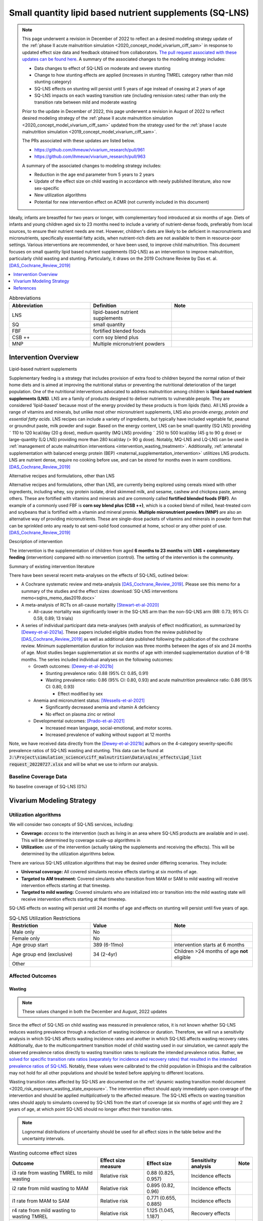 .. role:: underline
    :class: underline
..
  Section title decorators for this document:

  ==============
  Document Title
  ==============

  Section Level 1
  ---------------

  Section Level 2
  +++++++++++++++

  Section Level 3
  ~~~~~~~~~~~~~~~

  Section Level 4
  ^^^^^^^^^^^^^^^

  Section Level 5
  '''''''''''''''

  The depth of each section level is determined by the order in which each
  decorator is encountered below. If you need an even deeper section level, just
  choose a new decorator symbol from the list here:
  https://docutils.sourceforge.io/docs/ref/rst/restructuredtext.html#sections
  And then add it to the list of decorators above.

.. _lipid_based_nutrient_supplements:

========================================================
Small quantity lipid based nutrient supplements (SQ-LNS)
========================================================

.. note::

  This page underwent a revision in December of 2022 to reflect an a desired modeling strategy update of the :ref:`phase II acute malnutrition simulation <2020_concept_model_vivarium_ciff_sam>` in response to updated effect size data and feedback obtained from collaborators. `The pull request associated with these updates can be found here <https://github.com/ihmeuw/vivarium_research/pull/1097>`_. A summary of the associated changes to the modeling strategy includes:

  - Data changes to effect of SQ-LNS on moderate and severe stunting
  - Change to how stunting effects are applied (increases in stunting TMREL category rather than mild stunting category)
  - SQ-LNS effects on stunting will persist until 5 years of age instead of ceasing at 2 years of age
  - SQ-LNS impacts on each wasting transition rate (including remission rates) rather than only the transition rate between mild and moderate wasting

  Prior to the update in December of 2022, this page underwent a revision in August of 2022 to reflect desired modeling strategy of the :ref:`phase II acute malnutrition simulation <2020_concept_model_vivarium_ciff_sam>` updated from the strategy used for the :ref:`phase I acute malnutrition simulation <2019_concept_model_vivarium_ciff_sam>`.

  The PRs associated with these updates are listed below.

  - `https://github.com/ihmeuw/vivarium_research/pull/961 <https://github.com/ihmeuw/vivarium_research/pull/961>`_
  - `https://github.com/ihmeuw/vivarium_research/pull/963 <https://github.com/ihmeuw/vivarium_research/pull/963>`_

  A summary of the associated changes to modeling strategy includes:

  - Reduction in the age end parameter from 5 years to 2 years
  - Update of the effect size on child wasting in accordance with newly published literature, also now sex-specific
  - New utilization algorithms
  - Potential for new intervention effect on ACMR (not currently included in this document)

Ideally, infants are breastfed for two years or longer, with complementary food introduced at six months of age. Diets of infants and young children aged six to 23 months need to include a variety of nutrient-dense foods, preferably from local sources, to ensure their nutrient needs are met. However, children's diets are likely to be deficient in macronutrients and micronutrients, specifically essential fatty acids, when nutrient-rich diets are not available to them in resource-poor settings. Various interventions are recommended, or have been used, to improve child malnutrition. This document focuses on small quantity lipid based nutrient supplements (SQ-LNS) as an intervention to improve malnutrition, particularly child wasting and stunting. Particularly, it draws on the 2019 Cochrane Review by Das et. al. [DAS_Cochrane_Review_2019]_

.. contents::
   :local:
   :depth: 1

.. list-table:: Abbreviations
  :widths: 15 15 15
  :header-rows: 1

  * - Abbreviation
    - Definition
    - Note
  * - LNS
    - lipid-based nutrient supplements
    -
  * - SQ
    - small quantity
    -
  * - FBF
    - fortified blended foods
    -
  * - CSB ++
    - corn soy blend plus
    -
  * - MNP
    - Multiple micronutrient powders
    -

Intervention Overview
-----------------------

:underline:`Lipid-based nutrient supplements`

Supplementary feeding is a strategy that includes provision of extra food to children beyond the normal ration of their home diets
and is aimed at improving the nutritional status or preventing the nutritional deterioration of the target population. One of the nutritional
interventions advocated to address malnutrition among children is **lipid-based nutrient supplements (LNS)**. LNS are a family of
products designed to deliver nutrients to vulnerable people. They are considered 'lipid-based' because most of the energy provided
by these products is from lipids (fats). All LNS provide a range of vitamins and minerals, but unlike most other micronutrient supplements,
LNS also provide *energy, protein and essential fatty acids*. LNS recipes can include a variety of ingredients, but typically have included vegetable fat, peanut or groundnut paste, milk powder and sugar. Based on the energy content, LNS can be small quantity (SQ LNS) providing ˜ 110 to 120 kcal/day (20 g dose), medium quantity (MQ LNS) providing ˜ 250 to 500 kcal/day (45 g to 90 g dose) or large-quantity (LQ LNS) providing
more than 280 kcal/day (> 90 g dose). Notably, MQ-LNS and LQ-LNS can be used in :ref:`management of acute malnutrition interventions <intervention_wasting_treatment>`. Additionally, :ref:`antenatal supplementation with balanced energy protein (BEP) <maternal_supplementation_intervention>` utilitizes LNS products. LNS are nutrient dense, require no cooking before use, and can be stored for months even in warm conditions.
[DAS_Cochrane_Review_2019]_

:underline:`Alternative recipes and formulations, other than LNS`

Alternative recipes and formulations, other than LNS, are currently being explored using cereals mixed with other ingredients, including
whey, soy protein isolate, dried skimmed milk, and sesame, cashew and chickpea paste, among others. These are
fortified with vitamins and minerals and are commonly called **fortified blended foods (FBF)**. An example of a commonly used FBF
is **corn soy blend plus (CSB ++)**, which is a cooked blend of milled, heat-treated corn and soybeans that is fortified with a vitamin and
mineral premix. **Multiple micronutrient powders (MNP)** are also an alternative way of providing micronutrients. These are single-dose
packets of vitamins and minerals in powder form that can be sprinkled onto any ready to eat semi-solid food consumed at home,
school or any other point of use. [DAS_Cochrane_Review_2019]_

:underline:`Description of intervention`

The intervention is the supplementation of children from aged **6 months to 23 months** with **LNS + complementary feeding** (intervention) compared with no intervention (control). The setting of the intervention is the community.

:underline:`Summary of existing intervention literature`

There have been several recent meta-analyses on the effects of SQ-LNS, outlined below:

- A Cochrane systematic review and meta-analysis [DAS_Cochrane_Review_2019]_. Please see this memo for a summary of the studies and the effect sizes :download:`SQ-LNS interventions memo<sqlns_memo_das2019.docx>`

- A meta-analysis of RCTs on all-cause mortality [Stewart-et-al-2020]_

  - All-cause mortality was significantly lower in the SQ-LNS arm than the non-SQ-LNS arm (RR: 0.73; 95% CI: 0.59, 0.89; 13 trials)

- A series of individual participant data meta-analyses (with analysis of effect modification), as summarized by [Dewey-et-al-2021a]_. These papers included eligible studies from the review published by [DAS_Cochrane_Review_2019]_ as well as additional data published following the publication of the cochrane review. Minimum supplementation duration for inclusion was three months between the ages of six and 24 months of age. Most studies began supplementation at six months of age with intended supplementation duration of 6-18 months. The series included individual analyses on the following outcomes:

  - Growth outcomes: [Dewey-et-al-2021b]_

    - Stunting prevalence ratio: 0.88 (95% CI: 0.85, 0.91)

    - Wasting prevalence ratio: 0.86 (95% CI: 0.80, 0.93) and acute malnutrition prevalence ratio: 0.86 (95% CI: 0.80, 0.93)

      - Effect modified by sex

  - Anemia and micronutrient status: [Wessells-et-al-2021]_

    - Significantly decreased anemia and vitamin A deficiency

    - No effect on plasma zinc or retinol

  - Developmental outcomes: [Prado-et-al-2021]_

    - Increased mean language, social-emotional, and motor scores.

    - Increased prevalence of walking without support at 12 months

Note, we have received data directly from the [Dewey-et-al-2021b]_ authors on the 4-category severity-specific prevalence ratios of SQ-LNS wasting and stunting. This data can be found at :code:`J:\Project\simulation_science\ciff_malnutrition\Data\sqlns_effects\ipd_list request_20220727.xlsx` and will be what we use to inform our analysis.

.. _`sqlns-baseline-parameters`:

Baseline Coverage Data
++++++++++++++++++++++++

No baseline coverage of SQ-LNS (0%)

Vivarium Modeling Strategy
--------------------------

.. _utilization-definition:

Utilization algorithms
++++++++++++++++++++++++

We will consider two concepts of SQ-LNS services, including:

- **Coverage:** *access* to the intervention (such as living in an area where SQ-LNS products are available and in use). This will be determined by coverage scale-up algorithms in 

- **Utilization:** *use* of the intervention (actually taking the supplements and receiving the effects). This will be determined by the utilization algorithms below.

There are various SQ-LNS utilization algorithms that may be desired under differing scenarios. They include:

- **Universal coverage:** All covered simulants receive effects starting at six months of age.
- **Targeted to AM treatment:** Covered simulants who transition from MAM or SAM to mild wasting will receive intervention effects starting at that timestep.
- **Targeted to mild wasting:** Covered simulants who are initialized into or transition into the mild wasting state will receive intervention effects starting at that timestep.

SQ-LNS effects on wasting will persist until 24 months of age and effects on stunting will persist until five years of age.

.. list-table:: SQ-LNS Utilization Restrictions
  :widths: 15 15 15
  :header-rows: 1

  * - Restriction
    - Value
    - Note
  * - Male only
    - No
    -
  * - Female only
    - No
    -
  * - Age group start
    - 389 (6-11mo)
    - intervention starts at 6 months
  * - Age group end (exclusive)
    - 34 (2-4yr)
    - Children >24 months of age **not** eligible
  * - Other
    -
    -

Affected Outcomes
+++++++++++++++++

Wasting
~~~~~~~

.. note::

  These values changed in both the December and August, 2022 updates

Since the effect of SQ-LNS on child wasting was measured in prevalence ratios, it is not known whether SQ-LNS reduces wasting prevalence through a reduction of wasting incidence or duration. Therefore, we will run a sensitivity analysis in which SQ-LNS affects wasting incidence rates and another in which SQ-LNS affects wasting recovery rates. Additionally, due to the multicompartment transition model of child wasting used in our simulation, we cannot apply the observed prevalence ratios directly to wasting transition rates to replicate the intended prevalence ratios. Rather, we `solved for specific transition rate ratios (separately for incidence and recovery rates) that resulted in the intended prevalence ratios of SQ-LNS <https://github.com/ihmeuw/vivarium_research_wasting/blob/main/misc_investigations/Prevalence%20ratio%20nano%20sim%20.ipynb>`_. Notably, these values were calibrated to the child population in Ethiopia and the calibration may not hold for all other populations and should be tested before applying to different locations. 

Wasting transition rates affected by SQ-LNS are documented on the :ref:`dynamic wasting transition model document <2020_risk_exposure_wasting_state_exposure>`. The intervention effect should apply immediately upon coverage of the intervention and should be applied *multiplicatively* to the affected measure. The SQ-LNS effects on wasting transition rates should apply to simulants covered by SQ-LNS from the start of coverage (at six months of age) until they are 2 years of age, at which point SQ-LNS should no longer affect their transition rates.

.. note::

  Lognormal distributions of uncertainty should be used for all effect sizes in the table below and the uncertainty intervals.

.. list-table:: Wasting outcome effect sizes
  :header-rows: 1

  * - Outcome
    - Effect size measure
    - Effect size
    - Sensitivity analysis
    - Note
  * - i3 rate from wasting TMREL to mild wasting
    - Relative risk
    - 0.88 (0.825, 0.957)
    - Incidence effects
    - 
  * - i2 rate from mild wasting to MAM
    - Relative risk
    - 0.895 (0.82, 0.96)
    - Incidence effects
    - 
  * - i1 rate from MAM to SAM
    - Relative risk
    - 0.771 (0.655, 0.885)
    - Incidence effects
    - 
  * - r4 rate from mild wasting to wasting TMREL
    - Relative risk
    - 1.125 (1.045, 1.187)
    - Recovery effects
    - 
  * - r3 rate from MAM to mild wasting
    - Relative risk
    - 1.086 (1.025, 1.165)
    - Recovery effects
    - 
  * - r1 (SAM to MAM) and t1 (SAM to mild) rates 
    - Relative risk
    - 1.28 (1.12, 1.465)
    - Recovery effects
    - 

Stunting
~~~~~~~~~

.. note:: 

  These values changed in the December, but not August, 2022 update

**We will apply the SQ-LNS prevalence ratios on the** :ref:`stunting risk exposure distribution <2020_risk_exposure_child_stunting>` **among simulants covered by SQ-LNS from the start of supplementation (six months of age) until they turn five years of age.** The application of the SQ-LNS effect on stunting through five years of age (beyond the duration of supplementation) was advised by collaborators, with the rationale that height gains achieved during SQ-LNS supplementation will persist throughout life (unlike wasting-associated weight gains). Additionally, as suggested by the observed prevalence ratios from the meta-analysis, we will assume that SQ-LNS results in decreases to the prevalence of moderate and severe stunting, no change to the prevalence of mild stunting, and increases to the stunting TMREL category that are equal to the sum of the decreases in prevalence of moderate and severe stunting. The figure below demonstrates how to apply the effects summarized in the table to the stunting risk exposure distribution of simulants affected by SQ-LNS.

.. list-table:: Stunting outcome effect sizes
  :header-rows: 1

  * - Outcome
    - Effect size measure
    - Effect size
    - Note
  * - Moderate (cat2) stunting exposure
    - Prevalence ratio
    - 0.89 (0.86, 0.93), lognormal distribution of uncertainty
    - 
  * - Severe (cat1) stunting exposure
    - Prevalence ratio
    - 0.83 (0.78, 0.90), lognormal distribution of uncertainty
    - 

.. image:: viviarium_strategy_stunting.svg

Mortality
~~~~~~~~~~

.. todo::
    
  Determine if necessary to include in model... we think no, but this should be discussed in limitations/assumptions of the simulation

Hemoglobin/Anemia
~~~~~~~~~~~~~~~~~~

Not currently modeled as part of the :ref:`wasting simulation <2020_concept_model_vivarium_ciff_sam>` given that only YLDs will be affected.

Vitamin A Deficiency
~~~~~~~~~~~~~~~~~~~~

Not currently modeled as part of the :ref:`wasting simulation <2020_concept_model_vivarium_ciff_sam>` as this is not a primary outcome of interest and any downstream effects on mortality will be included in the `Mortality`_ outcome above.

Cost Model
+++++++++++

Assumptions and Limitations
++++++++++++++++++++++++++++

- We assume a constant effect of SQ-LNS wasting transition rates. This means that wasting prevalence ratios will equal 1 at the start of supplementation and progress towards the measured prevalence ratios until they reach a level of stability at some later point. We make this assumption in the absence of measured prevalence ratios as mutliple follow-up points.

- We assume that these effect generalize from the populations included in the meta-analysis of SQ-LNS trials to our simulated populations.

Validation and Verification Criteria
+++++++++++++++++++++++++++++++++++++

- verification: coverage of SQ-LNS as a function of time and eligible populations in baseline and intervention scenario
- verification: prevalence of stunting in supplemented vs non-supplemented group
- verification: wasting transition rates in supplemented vs non-supplemented group
- validation: check that the wasting prevalence ratios replicate the desired values

References
-----------

.. [DAS_Cochrane_Review_2019]

  View `DAS Cochrane Review 2019`_

    Preventive lipid‐based nutrient supplements given with complementary foods to infants and young children 6 to 23 months of age for health, nutrition, and developmental outcomes

.. _`DAS Cochrane Review 2019`: https://www.cochranelibrary.com/cdsr/doi/10.1002/14651858.CD012611.pub3/full

.. [Dewey-et-al-2021a]

  View `Dewey et al 2021a <https://pubmed.ncbi.nlm.nih.gov/34590696/>`_

    Dewey KG, Stewart CP, Wessells KR, Prado EL, Arnold CD. Small-quantity lipid-based nutrient supplements for the prevention of child malnutrition and promotion of healthy development: overview of individual participant data meta-analysis and programmatic implications. Am J Clin Nutr. 2021 Nov 2;114(Suppl 1):3S-14S. doi: 10.1093/ajcn/nqab279. PMID: 34590696; PMCID: PMC8560310.

.. [Dewey-et-al-2021b]

  View `Dewey et al 2021b <https://www.ncbi.nlm.nih.gov/pmc/articles/PMC8560308/pdf/nqab278.pdf>`_

    Dewey KG, Wessells KR, Arnold CD, Prado EL, Abbeddou S,
    Adu-Afarwuah S, Ali H, Arnold BF, Ashorn P, Ashorn U, et al.
    Characteristics that modify the effect of small-quantity lipid-based
    nutrient supplementation on child growth: an individual participant
    data meta-analysis of randomized controlled trials. Am J Clin Nutr
    2021;114(Suppl 11):15S–42S.

.. [Prado-et-al-2021]

  View `Prado et al. 2021 <https://www.ncbi.nlm.nih.gov/pmc/articles/PMC8560311/pdf/nqab277.pdf>`_

    Prado EL, Arnold CD, Wessells KR, Stewart CP, Abbeddou S, Adu-
    Afarwuah S, Arnold BF, Ashorn U, Ashorn P, Becquey E, et al. Smallquantity
    lipid-based nutrient supplements for children age 6–24 months:
    a systematic review and individual participant data meta-analysis of
    effects on developmental outcomes and effect modifiers. Am J Clin
    Nutr2021;114(Suppl 11):43S–67S.

.. [Stewart-et-al-2020]

  View `Stewart et al 2021 <https://watermark.silverchair.com/nqz262.pdf?token=AQECAHi208BE49Ooan9kkhW_Ercy7Dm3ZL_9Cf3qfKAc485ysgAAAsEwggK9BgkqhkiG9w0BBwagggKuMIICqgIBADCCAqMGCSqGSIb3DQEHATAeBglghkgBZQMEAS4wEQQMNfzzSOuNA_O5csENAgEQgIICdA1cPJoXkuhoGC0vdAEuSzMBvtykfenT7Y5u-ZIhoUdkM5b2LI8qwA6-hYJOp0nFwcTrxm6y4IQsCgV_jf2wU78QPZ_xUxcxbaWI6E8ZnZ2sQNiKcYKaQv3435Sa2P1mkCakCXbi7NcTaGai50ULqRoz4F1DN2sg3J8sWUTbvveMYV4y2mfPY3bju8lncm5wssAPrNhBMtjHqopg-6dTj7nQD4mylP8Zk_Vum0mslWjzGs-jwR58jSmZ0uyitMd8zHHY9GbZAjx7oGjZtZOWWzA_E3c_kmfqvbPtBLM3F0Cq3q_EoXEcdG4y-oTx_2uQ340xC77eOxVJNPMuugdZ7PhPJ3YlDmBWCK0pPsoqcdvQvxyI6_jHZrYinjHHbg3eqjz0YTJpNWhwm5slJZ5a41tNFLx8V6O3zytAaquen0PkCa7gsrsj0K5v7017xDWWXeSe91E7KUKtVDsnzBLhtzLFziDup_sp1wRa2MAQ_AYYPj_pjwfLc2ylmo2WVquVe71tipQOcJJvoiYKheF4AjLOYpnH8kUs-cCsAcDz9vaC9sM25v6Cyg8yHSsOYo6Aq39Tm9bgoeG7JmIU5f5kRs1MsfjtDsvQL0YR9pK2aO0Qz-L_qQOHaTexFFV5QdgxTVIAsUzIfNnOFfH_MTF0jbQYagVFwYprlFWZH4Me-5i1VEVUd7_ukic60AuaPH66AqQV_5saJGPja9vhxuieE-SEsie9KrOxdIuUfL_d5CWg5d7NYH5aZnUH1VmAcLM91LJ7fnbBFLiNVt01QUJYRjSMBDeUV4yCRc7JkRpakS82yglg7V53yWb5lgcPKRup5PjHmHs>`_

    Stewart CP,Wessells KR, Arnold CD, Huybregts L, Ashorn P, Becquey
    E, Humphrey JH, Dewey KG. Lipid-based nutrient supplements and
    all-cause mortality in children 6–24 months of age: a meta-analysis of
    randomized controlled trials. Am J Clin Nutr 2020;111:207–18.
.. [Wessells-et-al-2021]

  View `Wessels et al 2021 <https://www.ncbi.nlm.nih.gov/pmc/articles/PMC8560313/pdf/nqab276.pdf>`_

    Wessells K, Arnold C, Stewart C, Prado E, Abbeddou S, Adu-
    Afarwuah S, Arnold BF, Ashorn P, Ashorn U, Becquey E, et al.
    Characteristics that modify the effect of small-quantity lipid-based
    nutrient supplementation on child anemia and micronutrient status:
    an individual participant data meta-analysis of randomized controlled
    trials. Am J Clin Nutr2021;114(Suppl 11):68S–94S.